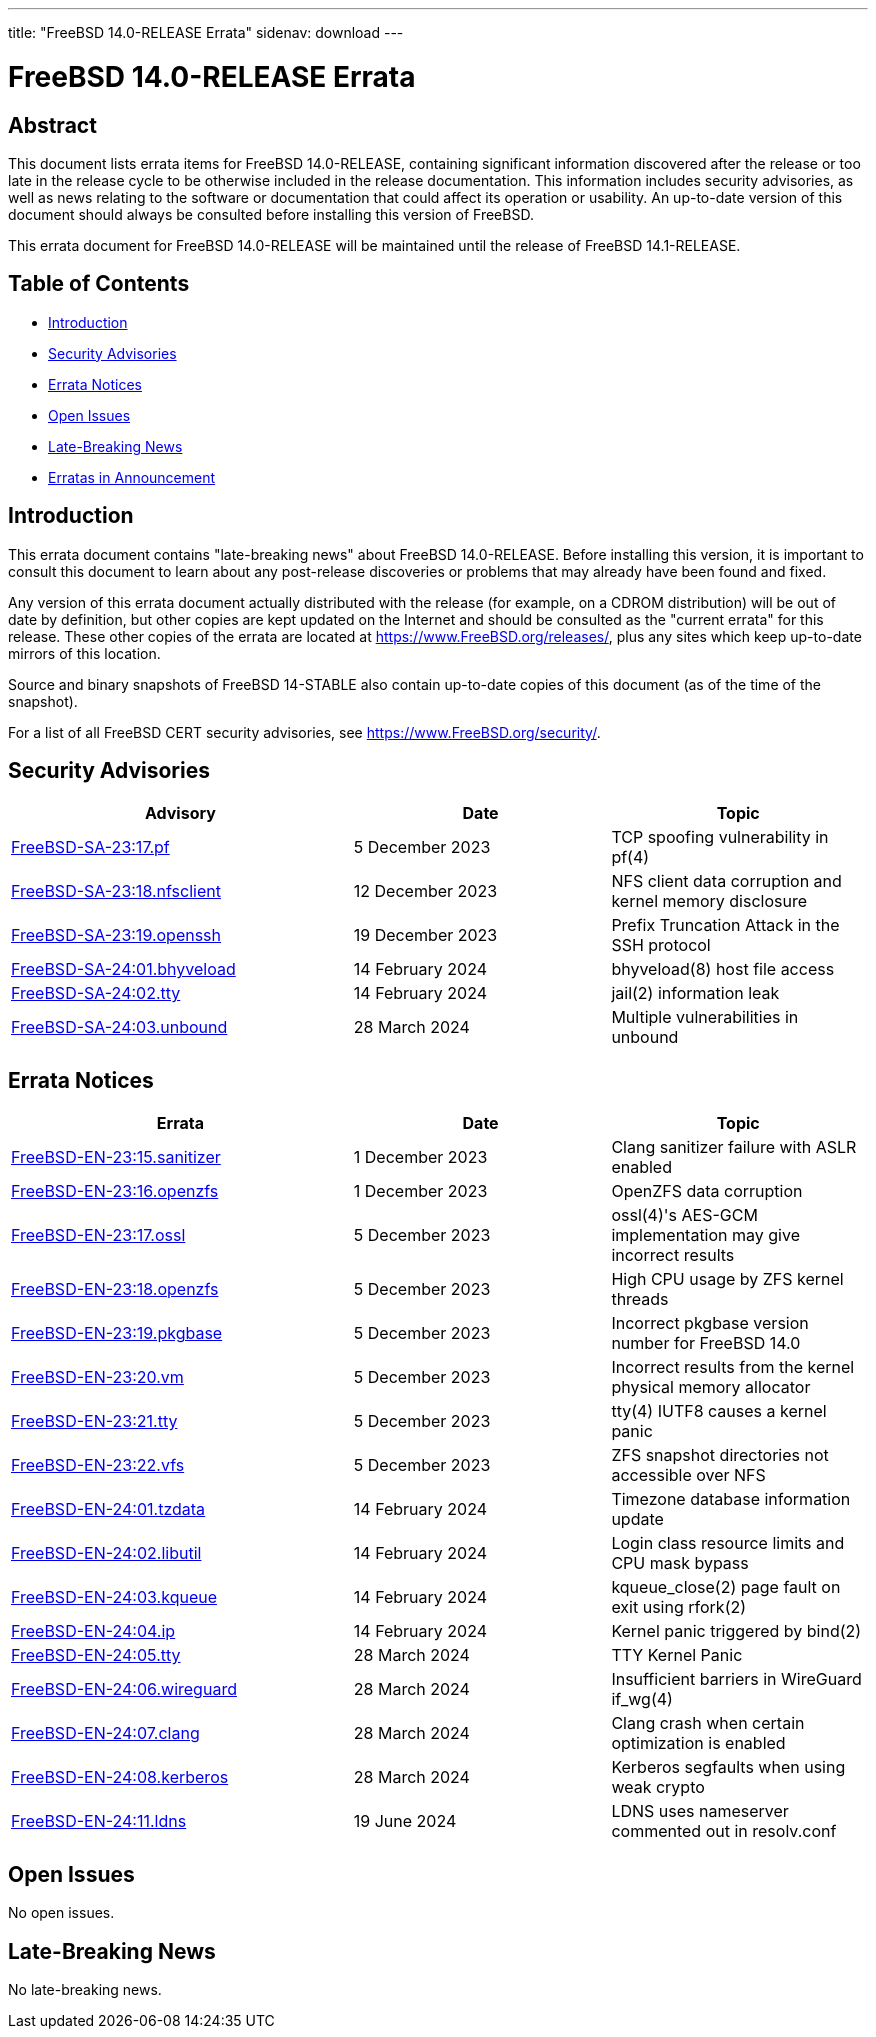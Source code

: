 ---
title: "FreeBSD 14.0-RELEASE Errata"
sidenav: download
---

:release: 14.0-RELEASE
:releaseNext: 14.1-RELEASE
:releaseBranch: 14-STABLE

= FreeBSD {release} Errata

== Abstract

This document lists errata items for FreeBSD {release}, containing significant information discovered after the release or too late in the release cycle to be otherwise included in the release documentation.
This information includes security advisories, as well as news relating to the software or documentation that could affect its operation or usability.
An up-to-date version of this document should always be consulted before installing this version of FreeBSD.

This errata document for FreeBSD {release} will be maintained until the release of FreeBSD {releaseNext}.

== Table of Contents

* <<intro,Introduction>>
* <<security,Security Advisories>>
* <<errata,Errata Notices>>
* <<open-issues,Open Issues>>
* <<late-news,Late-Breaking News>>
* <<erratas-announcement,Erratas in Announcement>>

[[intro]]
== Introduction

This errata document contains "late-breaking news" about FreeBSD {release}.
Before installing this version, it is important to consult this document to learn about any post-release discoveries or problems that may already have been found and fixed.

Any version of this errata document actually distributed with the release (for example, on a CDROM distribution) will be out of date by definition, but other copies are kept updated on the Internet and should be consulted as the "current errata" for this release.
These other copies of the errata are located at https://www.FreeBSD.org/releases/, plus any sites which keep up-to-date mirrors of this location.

Source and binary snapshots of FreeBSD {releaseBranch} also contain up-to-date copies of this document (as of the time of the snapshot).

For a list of all FreeBSD CERT security advisories, see https://www.FreeBSD.org/security/.

[[security]]
== Security Advisories

[width="100%",cols="40%,30%,30%",options="header",]
|===
|Advisory |Date |Topic
|link:https://www.FreeBSD.org/security/advisories/FreeBSD-SA-23:17.pf.asc[FreeBSD-SA-23:17.pf] |5 December 2023 |TCP spoofing vulnerability in pf(4)
|link:https://www.FreeBSD.org/security/advisories/FreeBSD-SA-23:18.nfsclient.asc[FreeBSD-SA-23:18.nfsclient] |12 December 2023 |NFS client data corruption and kernel memory disclosure
|link:https://www.FreeBSD.org/security/advisories/FreeBSD-SA-23:19.openssh.asc[FreeBSD-SA-23:19.openssh] |19 December 2023 |Prefix Truncation Attack in the SSH protocol
|link:https://www.FreeBSD.org/security/advisories/FreeBSD-SA-24:01.bhyveload.asc[FreeBSD-SA-24:01.bhyveload] |14 February 2024 |bhyveload(8) host file access
|link:https://www.FreeBSD.org/security/advisories/FreeBSD-SA-24:02.tty.asc[FreeBSD-SA-24:02.tty] |14 February 2024 |jail(2) information leak
|link:https://www.FreeBSD.org/security/advisories/FreeBSD-SA-24:03.unbound.asc[FreeBSD-SA-24:03.unbound] |28 March 2024 |Multiple vulnerabilities in unbound
|===

[[errata]]
== Errata Notices

[width="100%",cols="40%,30%,30%",options="header",]
|===
|Errata |Date |Topic
|link:https://www.FreeBSD.org/security/advisories/FreeBSD-EN-23:15.sanitizer.asc[FreeBSD-EN-23:15.sanitizer] |1 December 2023 |Clang sanitizer failure with ASLR enabled
|link:https://www.FreeBSD.org/security/advisories/FreeBSD-EN-23:16.openzfs.asc[FreeBSD-EN-23:16.openzfs] |1 December 2023 |OpenZFS data corruption
|link:https://www.FreeBSD.org/security/advisories/FreeBSD-EN-23:17.ossl.asc[FreeBSD-EN-23:17.ossl] |5 December 2023 |ossl(4)'s AES-GCM implementation may give incorrect results
|link:https://www.FreeBSD.org/security/advisories/FreeBSD-EN-23:18.openzfs.asc[FreeBSD-EN-23:18.openzfs] |5 December 2023 |High CPU usage by ZFS kernel threads
|link:https://www.FreeBSD.org/security/advisories/FreeBSD-EN-23:19.pkgbase.asc[FreeBSD-EN-23:19.pkgbase] |5 December 2023 |Incorrect pkgbase version number for FreeBSD 14.0
|link:https://www.FreeBSD.org/security/advisories/FreeBSD-EN-23:20.vm.asc[FreeBSD-EN-23:20.vm] |5 December 2023 |Incorrect results from the kernel physical memory allocator
|link:https://www.FreeBSD.org/security/advisories/FreeBSD-EN-23:21.tty.asc[FreeBSD-EN-23:21.tty] |5 December 2023 |tty(4) IUTF8 causes a kernel panic
|link:https://www.FreeBSD.org/security/advisories/FreeBSD-EN-23:22.vfs.asc[FreeBSD-EN-23:22.vfs] |5 December 2023 |ZFS snapshot directories not accessible over NFS
|link:https://www.FreeBSD.org/security/advisories/FreeBSD-EN-24:01.tzdata.asc[FreeBSD-EN-24:01.tzdata] |14 February 2024 |Timezone database information update
|link:https://www.FreeBSD.org/security/advisories/FreeBSD-EN-24:02.libutil.asc[FreeBSD-EN-24:02.libutil] |14 February 2024 |Login class resource limits and CPU mask bypass
|link:https://www.FreeBSD.org/security/advisories/FreeBSD-EN-24:03.kqueue.asc[FreeBSD-EN-24:03.kqueue] |14 February 2024 |kqueue_close(2) page fault on exit using rfork(2)
|link:https://www.FreeBSD.org/security/advisories/FreeBSD-EN-24:04.ip.asc[FreeBSD-EN-24:04.ip] |14 February 2024 |Kernel panic triggered by bind(2)
|link:https://www.FreeBSD.org/security/advisories/FreeBSD-EN-24:05.tty.asc[FreeBSD-EN-24:05.tty] |28 March 2024 |TTY Kernel Panic
|link:https://www.FreeBSD.org/security/advisories/FreeBSD-EN-24:06.wireguard.asc[FreeBSD-EN-24:06.wireguard] |28 March 2024 |Insufficient barriers in WireGuard if_wg(4)
|link:https://www.FreeBSD.org/security/advisories/FreeBSD-EN-24:07.clang.asc[FreeBSD-EN-24:07.clang] |28 March 2024 |Clang crash when certain optimization is enabled
|link:https://www.FreeBSD.org/security/advisories/FreeBSD-EN-24:08.kerberos.asc[FreeBSD-EN-24:08.kerberos] |28 March 2024 |Kerberos segfaults when using weak crypto
|link:https://www.FreeBSD.org/security/advisories/FreeBSD-EN-24:11.ldns.asc[FreeBSD-EN-24:11.ldns] |19 June 2024 |LDNS uses nameserver commented out in resolv.conf
|===

[[open-issues]]
== Open Issues

No open issues.

[[late-news]]
== Late-Breaking News

No late-breaking news.
